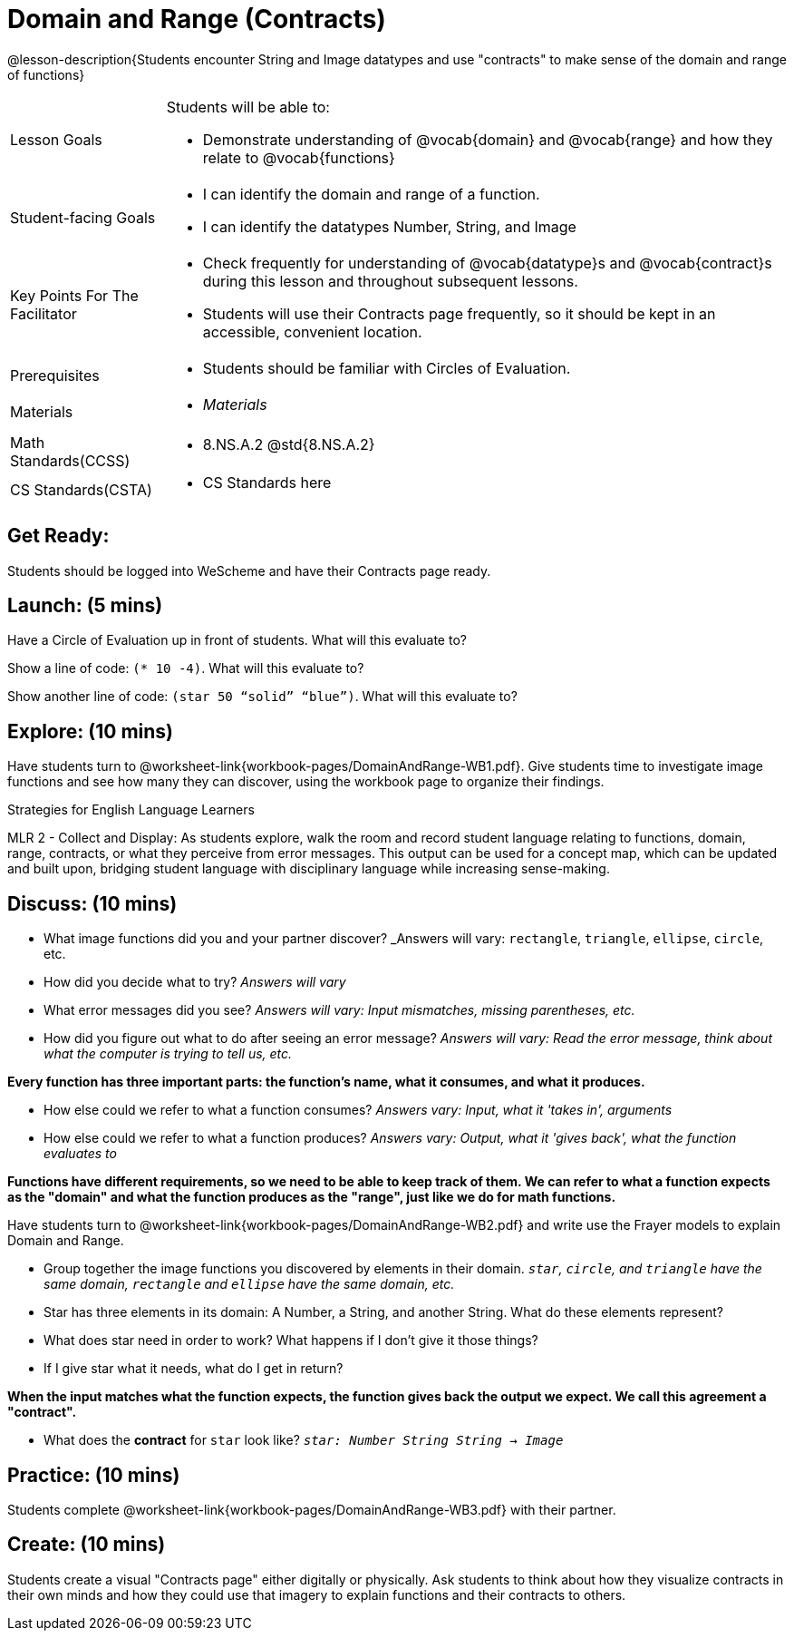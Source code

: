 = Domain and Range (Contracts)

@lesson-description{Students encounter String and Image datatypes and use "contracts" to make sense of the domain and range of functions}

[.left-header, cols="20a, 80a", stripes=none]
|===
| Lesson Goals 
| Students will be able to:

* Demonstrate understanding of @vocab{domain} and @vocab{range} and how they relate to @vocab{functions}

|Student-facing Goals
|
* I can identify the domain and range of a function.
* I can identify the datatypes Number, String, and Image

|Key Points For The Facilitator
|
* Check frequently for understanding of @vocab{datatype}s and @vocab{contract}s during this lesson and throughout subsequent lessons.

* Students will use their Contracts page frequently, so it should be kept in an accessible, convenient location.

|Prerequisites
|
* Students should be familiar with Circles of Evaluation.


|Materials
|
* _Materials_
|===

[.left-header, cols="20a, 80a", stripes=none]
|===
|Math Standards(CCSS)
|
* 8.NS.A.2 @std{8.NS.A.2}

|CS Standards(CSTA)
|
* CS Standards here
|===


== Get Ready: 

Students should be logged into WeScheme and have their Contracts page ready.

== Launch: (5 mins)
Have a Circle of Evaluation up in front of students.  What will this evaluate to?

Show a line of code: `(* 10 -4)`.  What will this evaluate to?

Show another line of code: `(star 50 “solid” “blue”)`.  What will this evaluate to? 

== Explore: (10 mins)
Have students turn to @worksheet-link{workbook-pages/DomainAndRange-WB1.pdf}. Give students time to investigate image functions and see how many they can discover, using the workbook page to organize their findings.  

[.strategy-box]
.Strategies for English Language Learners
****
MLR 2 - Collect and Display: As students explore, walk the room and record student language relating to functions,
domain, range, contracts, or what they perceive from error messages.  This output can be used for a concept map, which 
can be updated and built upon, bridging student language with disciplinary language while increasing sense-making.
****

== Discuss: (10 mins)
* What image functions did you and your partner discover? _Answers will vary: `rectangle`, `triangle`, `ellipse`, `circle`, etc.
* How did you decide what to try? _Answers will vary_
* What error messages did you see? _Answers will vary: Input mismatches, missing parentheses, etc._
* How did you figure out what to do after seeing an error message? _Answers will vary: Read the error message, think about what the computer is trying to tell us, etc._

*Every function has three important parts: the function's name, what it consumes, and what it produces.*

* How else could we refer to what a function consumes? _Answers vary: Input, what it 'takes in', arguments_

* How else could we refer to what a function produces? _Answers vary: Output, what it 'gives back', what the function evaluates to_

*Functions have different requirements, so we need to be able to keep track of them.  We can refer to what a function expects as the "domain" and what the function produces as the "range", just like we do for math functions.* 

Have students turn to @worksheet-link{workbook-pages/DomainAndRange-WB2.pdf} and write use the Frayer models to explain Domain and Range.

* Group together the image functions you discovered by elements in their domain. _``star``, `circle`, and `triangle` have the same domain, `rectangle` and `ellipse` have the same domain, etc._

* Star has three elements in its domain: A Number, a String, and another String.  What do these elements represent?
* What does star need in order to work?  What happens if I don't give it those things?
* If I give star what it needs, what do I get in return?

*When the input matches what the function expects, the function gives back the output we expect.  We call this agreement a "contract".*

* What does the *contract* for `star` look like? _``star: Number String String -> Image``_

== Practice: (10 mins)

Students complete @worksheet-link{workbook-pages/DomainAndRange-WB3.pdf} with their partner.

== Create: (10 mins) 

Students create a visual "Contracts page" either digitally or physically.  Ask students to think about how they visualize contracts in their own minds and how they could use that imagery to explain functions and their contracts to others.

